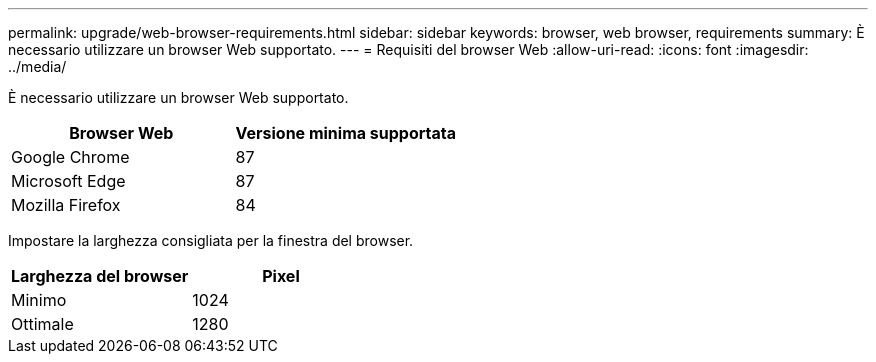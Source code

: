 ---
permalink: upgrade/web-browser-requirements.html 
sidebar: sidebar 
keywords: browser, web browser, requirements 
summary: È necessario utilizzare un browser Web supportato. 
---
= Requisiti del browser Web
:allow-uri-read: 
:icons: font
:imagesdir: ../media/


[role="lead"]
È necessario utilizzare un browser Web supportato.

[cols="1a,1a"]
|===
| Browser Web | Versione minima supportata 


 a| 
Google Chrome
 a| 
87



 a| 
Microsoft Edge
 a| 
87



 a| 
Mozilla Firefox
 a| 
84

|===
Impostare la larghezza consigliata per la finestra del browser.

[cols="1a,1a"]
|===
| Larghezza del browser | Pixel 


 a| 
Minimo
 a| 
1024



 a| 
Ottimale
 a| 
1280

|===